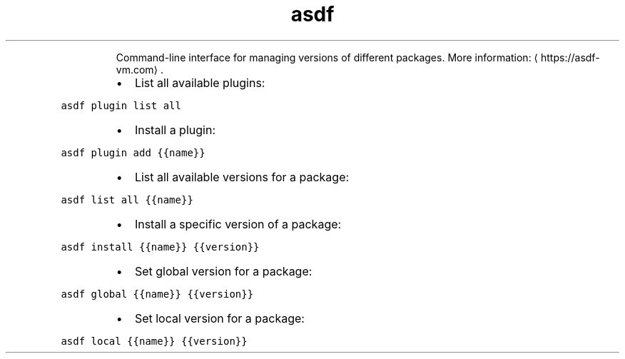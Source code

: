 .TH asdf
.PP
.RS
Command\-line interface for managing versions of different packages.
More information: \[la]https://asdf-vm.com\[ra]\&.
.RE
.RS
.IP \(bu 2
List all available plugins:
.RE
.PP
\fB\fCasdf plugin list all\fR
.RS
.IP \(bu 2
Install a plugin:
.RE
.PP
\fB\fCasdf plugin add {{name}}\fR
.RS
.IP \(bu 2
List all available versions for a package:
.RE
.PP
\fB\fCasdf list all {{name}}\fR
.RS
.IP \(bu 2
Install a specific version of a package:
.RE
.PP
\fB\fCasdf install {{name}} {{version}}\fR
.RS
.IP \(bu 2
Set global version for a package:
.RE
.PP
\fB\fCasdf global {{name}} {{version}}\fR
.RS
.IP \(bu 2
Set local version for a package:
.RE
.PP
\fB\fCasdf local {{name}} {{version}}\fR
